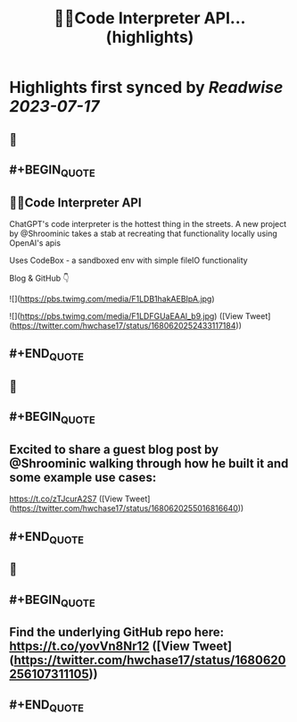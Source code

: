 :PROPERTIES:
:title: 🦜🔗Code Interpreter API... (highlights)
:END:

:PROPERTIES:
:author: [[hwchase17 on Twitter]]
:full-title: "🦜🔗Code Interpreter API..."
:category: [[tweets]]
:url: https://twitter.com/hwchase17/status/1680620252433117184
:END:

* Highlights first synced by [[Readwise]] [[2023-07-17]]
** 📌
** #+BEGIN_QUOTE
** 🦜🔗Code Interpreter API

ChatGPT's code interpreter is the hottest thing in the streets. A new project by @Shroominic takes a stab at recreating that functionality locally using OpenAI's apis

Uses CodeBox - a sandboxed env with simple fileIO functionality

Blog & GitHub 👇 

![](https://pbs.twimg.com/media/F1LDB1hakAEBIpA.jpg) 

![](https://pbs.twimg.com/media/F1LDFGUaEAAl_b9.jpg) ([View Tweet](https://twitter.com/hwchase17/status/1680620252433117184))
** #+END_QUOTE
** 📌
** #+BEGIN_QUOTE
** Excited to share a guest blog post by @Shroominic walking through how he built it and some example use cases:

https://t.co/zTJcurA2S7 ([View Tweet](https://twitter.com/hwchase17/status/1680620255016816640))
** #+END_QUOTE
** 📌
** #+BEGIN_QUOTE
** Find the underlying GitHub repo here: https://t.co/yovVn8Nr12 ([View Tweet](https://twitter.com/hwchase17/status/1680620256107311105))
** #+END_QUOTE